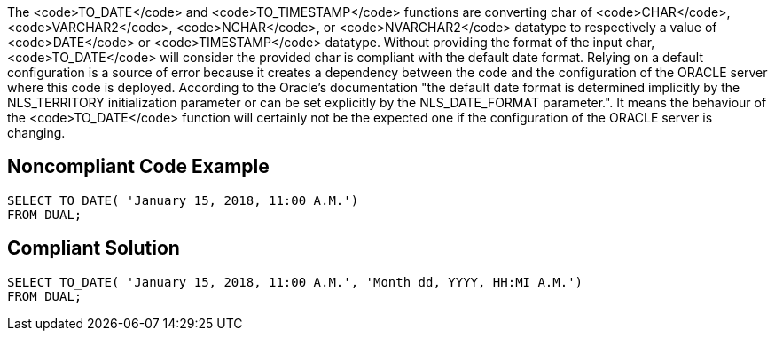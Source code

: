 The <code>TO_DATE</code> and <code>TO_TIMESTAMP</code> functions are converting char of <code>CHAR</code>, <code>VARCHAR2</code>, <code>NCHAR</code>, or <code>NVARCHAR2</code> datatype to respectively a value of <code>DATE</code> or <code>TIMESTAMP</code> datatype.
Without providing the format of the input char, <code>TO_DATE</code> will consider the provided char is compliant with the default date format. Relying on a default configuration is a source of error because it creates a dependency between the code and the configuration of the ORACLE server where this code is deployed.
According to the Oracle's documentation "the default date format is determined implicitly by the NLS_TERRITORY initialization parameter or can be set explicitly by the NLS_DATE_FORMAT parameter.". It means the behaviour of the <code>TO_DATE</code> function will certainly not be the expected one if the configuration of the ORACLE server is changing.


== Noncompliant Code Example

----
SELECT TO_DATE( 'January 15, 2018, 11:00 A.M.')
FROM DUAL;
----


== Compliant Solution

----
SELECT TO_DATE( 'January 15, 2018, 11:00 A.M.', 'Month dd, YYYY, HH:MI A.M.')
FROM DUAL;
----

